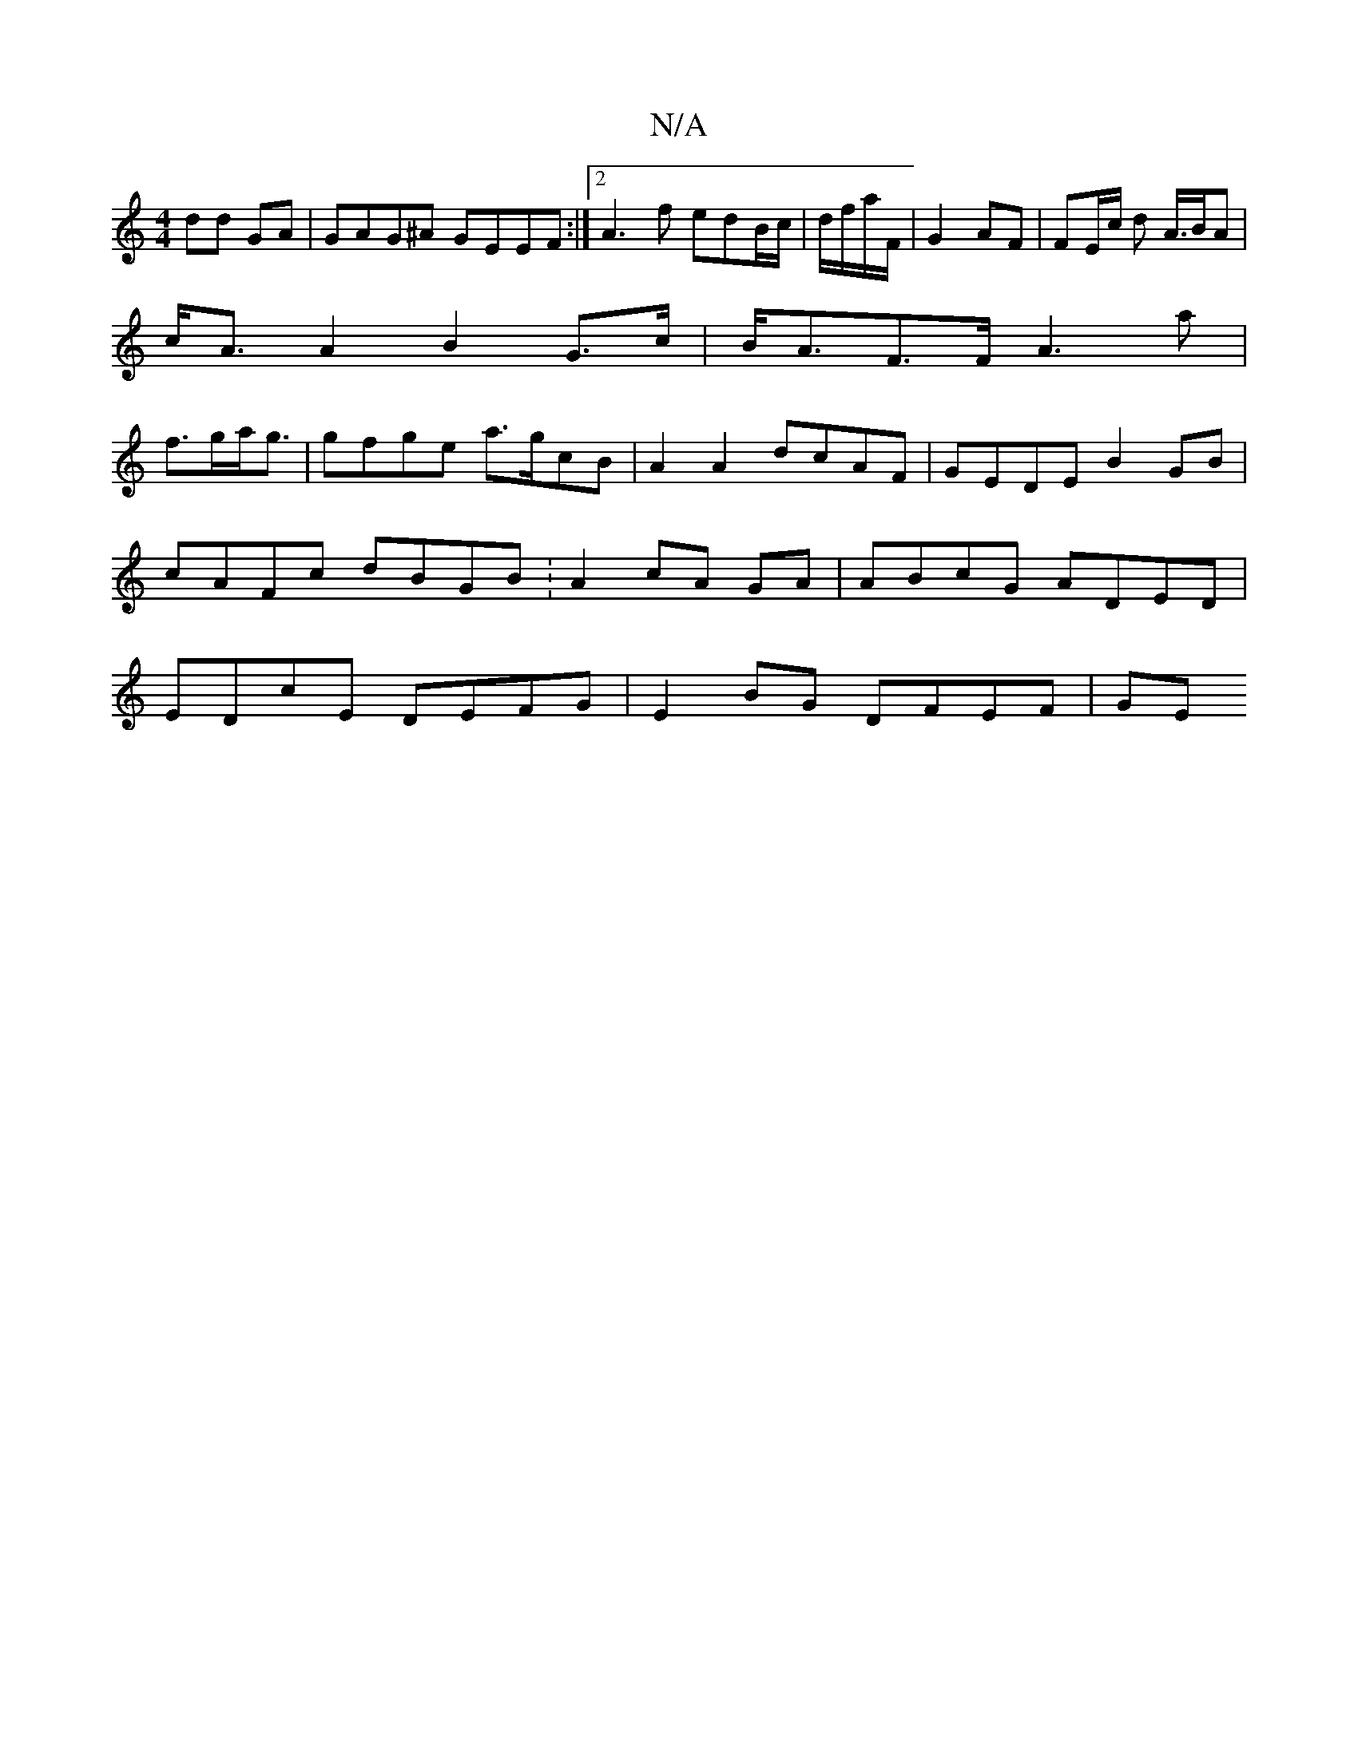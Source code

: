 X:1
T:N/A
M:4/4
R:N/A
K:Cmajor
dd GA|GAG^A GEEF:|2 A3f edB/c/ | d/2f/2a/2F/2 | G2- AF | FE/2c/2 d A/>BA |
c<AA2B2G>c|B<AF>F A3a|
f>ga<g|gfge a>gcB | A2 A2 dcAF | GEDE B2 GB | cAFc dBGB :A2 cA GA|ABcG ADED|EDcE DEFG | E2BG DFEF | GE